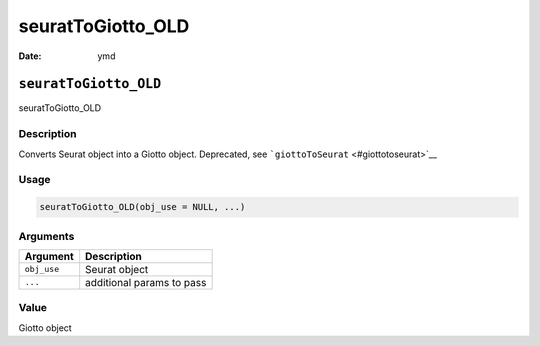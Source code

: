 ==================
seuratToGiotto_OLD
==================

:Date: ymd

``seuratToGiotto_OLD``
======================

seuratToGiotto_OLD

Description
-----------

Converts Seurat object into a Giotto object. Deprecated, see
```giottoToSeurat`` <#giottotoseurat>`__

Usage
-----

.. code:: r

   seuratToGiotto_OLD(obj_use = NULL, ...)

Arguments
---------

=========== =========================
Argument    Description
=========== =========================
``obj_use`` Seurat object
``...``     additional params to pass
=========== =========================

Value
-----

Giotto object
